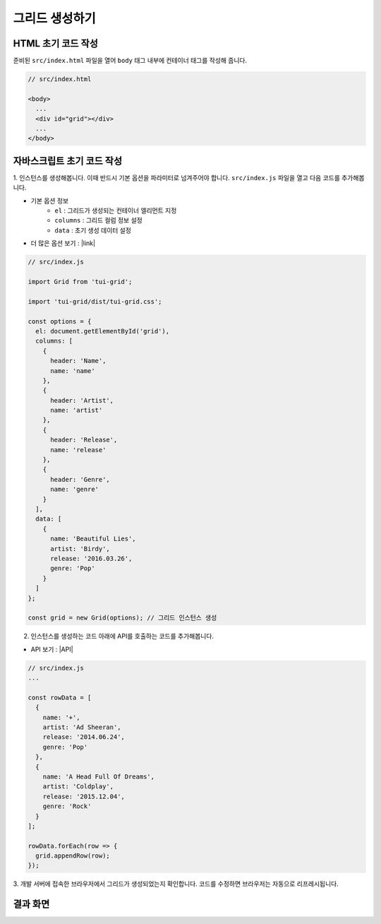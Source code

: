 ##############################
그리드 생성하기
##############################

HTML 초기 코드 작성
==============================

준비된 ``src/index.html`` 파일을 열어 ``body`` 태그 내부에 컨테이너 태그를 작성해 줍니다.

.. code-block:: html

  // src/index.html

  <body>
    ...
    <div id="grid"></div>
    ...
  </body>


자바스크립트 초기 코드 작성
==============================

1. 인스턴스를 생성해봅니다. 이때 반드시 기본 옵션을 파라미터로 넘겨주어야 합니다.
``src/index.js`` 파일을 열고 다음 코드를 추가해봅니다.

* 기본 옵션 정보
    * ``el`` : 그리드가 생성되는 컨테이너 엘리먼트 지정
    * ``columns`` : 그리드 컬럼 정보 설정
    * ``data`` : 초기 생성 데이터 설정
* 더 많은 옵션 보기 : |link|

.. |link| raw:: html 

  <a href="https://nhn.github.io/tui.grid/latest/Grid" target="_blank">링크</a>

.. code-block:: javascript

  // src/index.js

  import Grid from 'tui-grid';

  import 'tui-grid/dist/tui-grid.css';

  const options = {
    el: document.getElementById('grid'),
    columns: [
      {
        header: 'Name',
        name: 'name'
      },
      {
        header: 'Artist',
        name: 'artist'
      },
      {
        header: 'Release',
        name: 'release'
      },
      {
        header: 'Genre',
        name: 'genre'
      }
    ],
    data: [
      {
        name: 'Beautiful Lies',
        artist: 'Birdy',
        release: '2016.03.26',
        genre: 'Pop'
      }
    ]
  };

  const grid = new Grid(options); // 그리드 인스턴스 생성


2. 인스턴스를 생성하는 코드 아래에 API를 호출하는 코드를 추가해봅니다.

* API 보기 : |API|

.. |API| raw:: html 

  <a href="https://nhn.github.io/tui.grid/latest/Grid#appendRow" target="_blank">링크</a>

.. code-block:: javascript

    // src/index.js
    ...

    const rowData = [
      {
        name: '+',
        artist: 'Ad Sheeran',
        release: '2014.06.24',
        genre: 'Pop'
      },
      {
        name: 'A Head Full Of Dreams',
        artist: 'Coldplay',
        release: '2015.12.04',
        genre: 'Rock'
      }
    ];

    rowData.forEach(row => {
      grid.appendRow(row);
    });



3. 개발 서버에 접속한 브라우저에서 그리드가 생성되었는지 확인합니다.
코드를 수정하면 브라우저는 자동으로 리프레시됩니다.


결과 화면
==============================

.. image:: _static/step03.png
